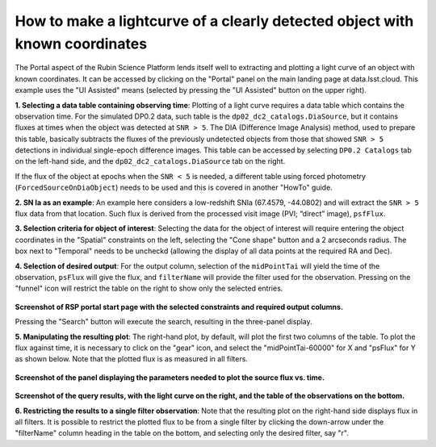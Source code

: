 .. Review the README on instructions to contribute.
.. Review the style guide to keep a consistent approach to the documentation.
.. Static objects, such as figures, should be stored in the _static directory. Review the _static/README on instructions to contribute.
.. Do not remove the comments that describe each section. They are included to provide guidance to contributors.
.. This is the label that can be used for cross referencing this file.
.. Recommended title label format is "Directory Name"-"Title Name"  -- Spaces should be replaced by hyphens.

.. Each section should include a label for cross referencing to a given area.
.. Recommended format for all labels is "Title Name"-"Section Name" -- Spaces should be replaced by hyphens.
.. To reference a label that isn't associated with an reST object such as a title or figure, you must include the link and explicit title using the syntax :ref:`link text <label-name>`.
.. A warning will alert you of identical labels during the linkcheck process.

############################################################################
How to make a lightcurve of a clearly detected object with known coordinates
############################################################################

.. This section should provide a brief, top-level description of the page.

.. Most recent update:  December 4 2024

The Portal aspect of the Rubin Science Platform lends itself well to extracting and plotting a light curve of an object with known coordinates.
It can be accessed by clicking on the "Portal" panel on the main landing page at data.lsst.cloud.
This example uses the "UI Assisted" means (selected by pressing the "UI Assisted" button on the upper right).

**1.  Selecting a data table containing observing time**:  Plotting of a light curve requires a data table which contains the observation time.
For the simulated DP0.2 data, such table is the ``dp02_dc2_catalogs.DiaSource``, but it contains fluxes at times when the object was detected at ``SNR > 5``.
The DIA (Difference Image Analysis) method, used to prepare this table, basically subtracts the fluxes of the previously undetected objects from those that showed ``SNR > 5`` detections in individual single-epoch difference images.
This table can be accessed by selecting ``DP0.2 Catalogs`` tab on the left-hand side, and the ``dp02_dc2_catalogs.DiaSource`` tab on the right.


If the flux of the object at epochs when the ``SNR < 5`` is needed, a different table using forced photometry (``ForcedSourceOnDiaObject``) needs to be used and this is covered in another "HowTo" guide.

**2.  SN Ia as an example**:  An example here considers a low-redshift SNIa (67.4579, -44.0802) and will extract the ``SNR > 5`` flux data from that location.
Such flux is derived from the processed visit image (PVI; “direct” image), ``psfFlux``.

**3.  Selection criteria for object of interest**:  Selecting the data for the object of interest will require entering the object coordinates in the "Spatial" constraints on the left, selecting the "Cone shape" button and a 2 arcseconds radius.
The box next to "Temporal" needs to be uncheckd (allowing the display of all data points at the required RA and Dec).

**4.  Selection of desired output**:  For the output column, selection of the ``midPointTai`` will yield the time of the observation, ``psFlux`` will give the flux, and ``filterName`` will provide the filter used for the observation.
Pressing on the "funnel" icon will restrict the table on the right to show only the selected entries.

.. figure:: /_static/Howto_lightcurve_1.png
       :name: Howto_lightcurve_1
       :alt: Screenshot of RSP portal start page where the user can select table and constraints

**Screenshot of RSP portal start page with the selected constraints and required output columns.**

Pressing the "Search" button will execute the search, resulting in the three-panel display.  

**5.  Manipulating the resulting plot**:  The right-hand plot, by default, will plot the first two columns of the table.
To plot the flux against time, it is necessary to click on the "gear" icon, and select the "midPointTai-60000" for X and "psFlux" for Y as shown below.  
Note that the plotted flux is as measured in all filters.  

.. figure:: /_static/Howto_lightcurve_2.png
    :width: 300
    :name: Howto_lightcurve_2
    :alt: Screenshot of RSP portal start page where the user can select table and constraints

**Screenshot of the panel displaying the parameters needed to plot the source flux vs. time.**

.. figure:: /_static/Howto_lightcurve_3.png
..  :name: portal_tut02_step01a
..  :alt: Screenshot of RSP portal start page where the user can select table and constraints

**Screenshot of the query results, with the light curve on the right, and the table of the observations on the bottom.**

**6.  Restricting the results to a single filter observation**:  Note that the resulting plot on the right-hand side displays flux in all filters.
It is possible to restrict the plotted flux to be from a single filter by clicking the down-arrow under the "filterName" column heading in the table on the bottom, and selecting only the desired filter, say "r".  



